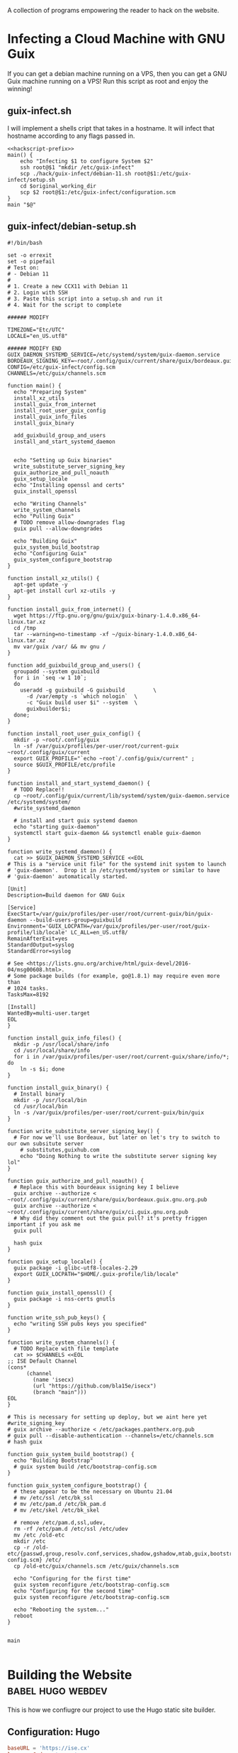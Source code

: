 #+date: 2024-04-03T21:09:28-04:00
#+hugo_front_matter_key_replace: description>summary

A collection of programs empowering the reader to hack on the website.


* Infecting a Cloud Machine with GNU Guix
:PROPERTIES:
:EXPORT_FILE_NAME: guix-cloud-infect
:EXPORT_DESCRIPTION: Going viral with GNU Guix! Infect a host debian machine and transform it into a GNU Guix System!
:END:
If you can get a debian machine running on a VPS, then you can get a GNU Guix machine running on a VPS! Run this script as root and enjoy the winning!

** guix-infect.sh
I will implement a shells cript that takes in a hostname. It will infect that hostname according to any flags passed in.
#+begin_src shell :tangle ../hack/guix-infect.sh :noweb yes :comments noweb :tangle-mode (identity #o755)
  <<hackscript-prefix>>
  main() {
      echo "Infecting $1 to configure System $2"
      ssh root@$1 "mkdir /etc/guix-infect"
      scp ./hack/guix-infect/debian-11.sh root@$1:/etc/guix-infect/setup.sh
      cd $original_working_dir
      scp $2 root@$1:/etc/guix-infect/configuration.scm
  }
  main "$@"
#+end_src


#+end_src
** guix-infect/debian-setup.sh
#+begin_src shell :tangle ../hack/guix-infect/debian-11.sh :mkdirp yes
  #!/bin/bash

  set -o errexit
  set -o pipefail
  # Test on:
  # - Debian 11
  #
  # 1. Create a new CCX11 with Debian 11
  # 2. Login with SSH
  # 3. Paste this script into a setup.sh and run it
  # 4. Wait for the script to complete

  ###### MODIFY

  TIMEZONE="Etc/UTC"
  LOCALE="en_US.utf8"

  ###### MODIFY END
  GUIX_DAEMON_SYSTEMD_SERVICE=/etc/systemd/system/guix-daemon.service
  BORDEAUX_SIGNING_KEY=~root/.config/guix/current/share/guix/bordeaux.guix.gnu.org.pub
  CONFIG=/etc/guix-infect/config.scm
  CHANNELS=/etc/guix/channels.scm

  function main() {
    echo "Preparing System"
    install_xz_utils
    install_guix_from_internet
    install_root_user_guix_config
    install_guix_info_files
    install_guix_binary

    add_guixbuild_group_and_users
    install_and_start_systemd_daemon


    echo "Setting up Guix binaries"
    write_substitute_server_signing_key
    guix_authorize_and_pull_noauth
    guix_setup_locale
    echo "Installing openssl and certs"
    guix_install_openssl

    echo "Writing Channels"
    write_system_channels
    echo "Pulling Guix"
    # TODO remove allow-downgrades flag
    guix pull --allow-downgrades

    echo "Building Guix"
    guix_system_build_bootstrap
    echo "Configuring Guix"
    guix_system_configure_bootstrap
  }

  function install_xz_utils() {
    apt-get update -y
    apt-get install curl xz-utils -y
  }

  function install_guix_from_internet() {
    wget https://ftp.gnu.org/gnu/guix/guix-binary-1.4.0.x86_64-linux.tar.xz
    cd /tmp
    tar --warning=no-timestamp -xf ~/guix-binary-1.4.0.x86_64-linux.tar.xz
    mv var/guix /var/ && mv gnu /
  }

  function add_guixbuild_group_and_users() {
    groupadd --system guixbuild
    for i in `seq -w 1 10`;
    do
      useradd -g guixbuild -G guixbuild         \
        -d /var/empty -s `which nologin`  \
        -c "Guix build user $i" --system  \
        guixbuilder$i;
    done;
  }

  function install_root_user_guix_config() {
    mkdir -p ~root/.config/guix
    ln -sf /var/guix/profiles/per-user/root/current-guix ~root/.config/guix/current
    export GUIX_PROFILE="`echo ~root`/.config/guix/current" ;
    source $GUIX_PROFILE/etc/profile
  }

  function install_and_start_systemd_daemon() {
    # TODO Replace!!
    cp ~root/.config/guix/current/lib/systemd/system/guix-daemon.service /etc/systemd/system/
    #write_systemd_daemon

    # install and start guix systemd daemon
    echo "starting guix-daemon"
    systemctl start guix-daemon && systemctl enable guix-daemon
  }

  function write_systemd_daemon() {
    cat >> $GUIX_DAEMON_SYSTEMD_SERVICE <<EOL
  # This is a "service unit file" for the systemd init system to launch
  # 'guix-daemon'.  Drop it in /etc/systemd/system or similar to have
  # 'guix-daemon' automatically started.

  [Unit]
  Description=Build daemon for GNU Guix

  [Service]
  ExecStart=/var/guix/profiles/per-user/root/current-guix/bin/guix-daemon --build-users-group=guixbuild
  Environment='GUIX_LOCPATH=/var/guix/profiles/per-user/root/guix-profile/lib/locale' LC_ALL=en_US.utf8/
  RemainAfterExit=yes
  StandardOutput=syslog
  StandardError=syslog

  # See <https://lists.gnu.org/archive/html/guix-devel/2016-04/msg00608.html>.
  # Some package builds (for example, go@1.8.1) may require even more than
  # 1024 tasks.
  TasksMax=8192

  [Install]
  WantedBy=multi-user.target
  EOL
  }

  function install_guix_info_files() {
    mkdir -p /usr/local/share/info
    cd /usr/local/share/info
    for i in /var/guix/profiles/per-user/root/current-guix/share/info/*; do
      ln -s $i; done
  }

  function install_guix_binary() {
    # Install binary
    mkdir -p /usr/local/bin
    cd /usr/local/bin
    ln -s /var/guix/profiles/per-user/root/current-guix/bin/guix
  }

  function write_substitute_server_signing_key() {
    # For now we'll use Bordeaux, but later on let's try to switch to our own subsitute server
      # substitutes,guixhub.com
      echo "Doing Nothing to write the substitute server signing key lol"
  }

  function guix_authorize_and_pull_noauth() {
    # Replace this with bourdeaux ssigning key I believe
    guix archive --authorize < ~root/.config/guix/current/share/guix/bordeaux.guix.gnu.org.pub
    guix archive --authorize < ~root/.config/guix/current/share/guix/ci.guix.gnu.org.pub
    # Why did they comment out the guix pull? it's pretty friggen important if you ask me
    guix pull

    hash guix
  }

  function guix_setup_locale() {
    guix package -i glibc-utf8-locales-2.29
    export GUIX_LOCPATH="$HOME/.guix-profile/lib/locale"
  }

  function guix_install_openssl() {
    guix package -i nss-certs gnutls
  }

  function write_ssh_pub_keys() {
    echo "writing SSH pubs keys you specified"
  }

  function write_system_channels() {
    # TODO Replace with file template
    cat >> $CHANNELS <<EOL
  ;; ISE Default Channel
  (cons*
        (channel
          (name 'isecx)
          (url "https://github.com/bla15e/isecx")
          (branch "main")))
  EOL
  }

  # This is necessary for setting up deploy, but we aint here yet
  #write_signing_key
  # guix archive --authorize < /etc/packages.pantherx.org.pub
  # guix pull --disable-authentication --channels=/etc/channels.scm
  # hash guix

  function guix_system_build_bootstrap() {
    echo "Building Bootstrap"
    # guix system build /etc/bootstrap-config.scm
  }

  function guix_system_configure_bootstrap() {
    # these appear to be the necessary on Ubuntu 21.04
    # mv /etc/ssl /etc/bk_ssl
    # mv /etc/pam.d /etc/bk_pam.d
    # mv /etc/skel /etc/bk_skel

    # remove /etc/pam.d,ssl,udev,
    rm -rf /etc/pam.d /etc/ssl /etc/udev
    mv /etc /old-etc
    mkdir /etc
    cp -r /old-etc/{passwd,group,resolv.conf,services,shadow,gshadow,mtab,guix,bootstrap-config.scm} /etc/
    cp /old-etc/guix/channels.scm /etc/guix/channels.scm

    echo "Configuring for the first time"
    guix system reconfigure /etc/bootstrap-config.scm
    echo "Configuring for the second time"
    guix system reconfigure /etc/bootstrap-config.scm

    echo "Rebooting the system..."
    reboot
  }


  main

#+end_src
* Building the Website :babel:hugo:webdev:
:PROPERTIES:
:EXPORT_FILE_NAME: hugo-tailwind-hacking
:EXPORT_DESCRIPTION: Hacking on a Hugo Theme
:END:
This is how we confiugre our project to use the Hugo static site builder.
** Configuration: Hugo
#+name: hugo-toml
#+begin_src toml :tangle ../site/hugo.toml
  baseURL = 'https://ise.cx'
  languageCode = 'en-us'
  title = 'isecx'
  theme = "../../../ap-lit"
  [params]
    description = "World Wide Website of Ise ChannelX"

  [markup.goldmark.renderer]
    unsafe = true
#+end_src
** Configuration: Tailwind & node
#+name: site-package-json
#+begin_src json :tangle ../site/package.json
{
  "name": "ise-cx-website",
  "version": "1.0.0",
  "description": "Literate Blog for Isecx",
  "main": "index.js",
  "scripts": {
    "test": "echo \"Error: no test specified\" && exit 1"
  },
  "author": "",
  "license": "ISC",
  "devDependencies": {
    "@tailwindcss/typography": "^0.5.12",
    "tailwindcss": "^3.3.3"
  }
}
#+end_src 
#+name: site-tailwind-config-js
#+begin_src javascript :tangle ../site/tailwind.config.js
/** @type {import('tailwindcss').Config} */
module.exports = {
    /** This should be less broad :) */
    content: ["./**/*.html"],
    theme: {
      extend: {
        colors: {
          brand: {
            50: "#FFFBF5",
            100: "#FFF4E5",
            200: "#FFE7C7",
            300: "#FFD9A8",
            400: "#FFCA85",
            500: "#FFB75A",
            600: "#FF9C1A",
            700: "#EB8500",
            800: "#C26E00",
            900: "#8A4E00",
            950: "#663A00"
          }
        }       
      },
    },
    plugins: [require('@tailwindcss/typography')],
  }
#+end_src
*** Shell Scripting: Tailwind Development
#+name: tw-watch-sh
#+begin_src shell :exports none :tangle ../hack/tw-watch.sh :noweb yes :mkdirp yes :comments noweb :tangle-mode (identity #o755)  
<<hackscript-prefix>>
main() {
  npx tailwindcss -i ./site/themes/ap-lit/assets/css/main.css -o ./site/themes/ap-lit/assets/css/tailwind-output.css --watch
}
main "$@"
#+end_src

* Scripts for Guix Channel Hacking :babel:guix:shell:
:PROPERTIES:
:EXPORT_FILE_NAME: channel-hacking
:EXPORT_DESCRIPTION: Useful shell scripts
:END:
Guix Channels are a powerful means for distributing software. Here, I have implemented some simple shell scripts that will enhance the development experience. These include
+ Building the channel without guix pull
+ Testing a package definition in a shell
+ Refreshing your home-env
** Build Channel Locally
#+begin_src shell :tangle ../hack/guix.sh :noweb yes :comments noweb :tangle-mode (identity #o755)
  <<hackscript-prefix>>
  main() {
    tempfile=$(mktemp)
    cat << EOF > "$tempfile"
  (list
    (channel
      (name 'isecx)
      (url "file://$(pwd)")
      (branch "$(git rev-parse --abbrev-ref HEAD)")))
  EOF

    guix time-machine -C $tempfile --debug=3 --keep-failed -- "$@"
  }
  main "$@"
#+end_src
** Home Refresh
** Guix TCP Repl
Launches a guix rpel configured to listen on a TCP port. Can be 'jacked-in' through an IDE integration. In the case of emacs, this is ~geiser-connect~
Notice that I 'used' the (gnu packages) module. This allows programs sent to the repl to be able to use the various modules we have defined in our guix channel dependencies.
#+begin_src shell :tangle ../hack/guix-repl.sh :noweb yes :comments noweb :tangle-mode (identity #o755)
<<hackscript-prefix>>
main() {
  tempfile=$(mktemp)
  cat << EOF > "$tempfile"
(use-modules (gnu packages))
(display "Loaded GNU Packages Module \n")
EOF
  echo "Starting Development Guix Repl listening on port tcp:37146"
  export INSIDE_EMACS=1
  guix repl --load-path=./channel-src --listen=tcp:37146 --interactive $tempfile    
}
main "$@"
#+end_src
** Package Shell
** Future Work
*** TODO Implement Scripts
* This Blog is a Guix Channel :babel:guix:scheme:
:PROPERTIES:
:EXPORT_FILE_NAME: this-blog-is-a-guix-channel
:EXPORT_DESCRIPTION: Combining the expressive power of an internet blog with the disribution mechanics of a guix channel.
:END:
GNU Guix is a state-of-the-art functional package manager. It enables users to develop and distribute software through powerful functional interfaces. A user of GNU Guix can specify a list of repository to subscribe to, and those repositories will be used to extend their Guix installation. A key takeway is that this website is impleneted as a git repository. Here, I will implement a set of programs enabling our git repository to serve as a GNU Guix Channel.
** Guix Channel Metadata - The .guix-channel file
We provide a scheme program that returns a data structure describing the metadata that guix expects a channel to have. This metadata is expected to be contained in the file ~.guix-channel~ at the repository root.
#+name: guix-channel
#+begin_src scheme :tangle ../.guix-channel
;; -*- mode: scheme; -*-

(channel
  (version 0)
  (directory "channel-src")
  (url "https://gitlab.com/ise-company/isecx")
  ;; Note that channel names here must be without quotes for the
  ;; dependencies to match up.  see https://issues.guix.gnu.org/53657
  (dependencies
    (channel
      (name guix)
      (url "https://git.savannah.gnu.org/git/guix.git")
      (commit "51de844a0ff6ea224367a384092896bce6848b9f")
      (channel-introduction
        (commit "9edb3f66fd807b096b48283debdcddccfea34bad")
        (signer "BBB0 2DDF 2CEA F6A8 0D1D  E643 A2A0 6DF2 A33A 54FA")))))
#+end_src
** Guix Goodies 
Guix allows us to describe how to reproduce our software through functional interfaces. I will be implementing a series of simple programs that will bring harmony to hacking on my website.
*** Package Manifests
Packages are essential to GNU Guix. They describe software that can deployed through Guix. A manifest is a list of these packages. Using the standard libraries provided by GNU Guix, I have implemented a manifest describing the development inputs of this website.
#+name: manifest-scm
#+begin_src scheme :tangle ../manifest.scm
(specifications->manifest
  (list 
    "go-github-com-gohugoio-hugo-extended"
    "entr"
    "node"))
#+end_src
** Future Work
*** TODO Implement Channel Authentication


* Literate Programming: Tangle & Weave My Blog :babel:guix:shell:
:PROPERTIES:
:EXPORT_FILE_NAME: tangling-and-weaving
:EXPORT_DESCRIPTION: Writing a post that is also a program
:END:

Let us begin with a description of what tangling and weaving means in the context of literate programming. We wish for our program to be representable for two distinct audiences: a **human** audience and a **compiler** audience. 
+ /Tangling/ produces literature for the **human** audience
+ /Weaving/ produces literature for the **compiler** audience

** Writing an Emacs Batch Program

To achieve this, we exploit org-babel-tangle and ox-hugo.
#+name: emacs-lit-prefix
#+begin_src emacs-lisp :exports none
;; Quiets messages about shell indentation
(advice-add 'sh-set-shell :around
            (lambda (orig-fun &rest args)
              (cl-letf (((symbol-function 'message) #'ignore))
                (apply orig-fun args))))
#+end_src
#+name: emacs-lit-fns
#+begin_src emacs-lisp
;; Enable Org mode
(use-package org)
;; Extend org-export to support hugo flavored markdown
(use-package ox-hugo
    :after ox)
(defun tangle (file-path)
  "Open FILE-PATH in current buffer and tangle its contents, producing compiler literature"
  (with-current-buffer (find-file file-path)
    (org-mode)
    ;; If you want to do any additional processing of the buffer contents,
    ;; you can do it here before exporting.
    (org-babel-tangle)))

(defun weave (file-path)
  "Open FILE-PATH in current buffer and weave its contents, producing human literature"
  (setq 
    org-hugo-base-dir (getenv "HUGO_BASE_DIR")
    org-babel-tangle-mode 'read-only)

  (with-current-buffer (find-file file-path)
    (org-mode)
    ;; If you want to do any additional processing of the buffer contents,
    ;; you can do it here before exporting.
    (org-hugo-export-wim-to-md :all-subtrees nil nil nil)))
#+end_src

#+name: emacs-lit-el
#+begin_src emacs-lisp :exports none :tangle ../hack/config/emacs-lit.el :noweb yes :comments noweb  :mkdirp yes
<<emacs-lit-prefix>>
<<emacs-lit-fns>>
#+end_src

** Shell Script
To easily run this process in the CLI, we provide shell scripts.
#+name: tangle-main
#+begin_src bash
# Tangling from the CLI
main() {
    find ./org/ -name "$1.org" -exec emacs -batch -l ./hack/config/emacs-lit.el --eval '(tangle "{}")' \;
}
#+end_src
#+name: weave-main
#+begin_src bash
# Weaving from the CLI
main() {
    export HUGO_BASE_DIR=$(pwd)/site
    find ./org/ -name "$1.org" -exec emacs -batch -l ./hack/config/emacs-lit.el --eval '(weave "{}")' \;
}
#+end_src
#+name: tangle-sh
#+begin_src shell :exports none :tangle ../hack/tangle.sh :noweb yes :mkdirp yes :comments noweb :tangle-mode (identity #o755)  
<<hackscript-prefix>>
<<tangle-main>>
main "$@"
#+end_src
#+name: weave-sh
#+begin_src shell :exports none :tangle ../hack/weave.sh :noweb yes :mkdirp yes :comments noweb :tangle-mode (identity #o755)
<<hackscript-prefix>>
<<weave-main>>
main "$@"
#+end_src

#+name: hackscript-prefix
#+begin_src bash :exports none
    #!/usr/bin/env bash

    set -o errexit
    set -o nounset
    set -o pipefail

    # Set the $TRACE variable for debugging
    if [[ "${TRACE-0}" == "1" ]]; then
        set -o xtrace
    fi

    original_working_dir=$(pwd)
    cd "$(dirname "$0")"
    cd "../"
#+end_src

** Future Work
*** Watch Directory and tangle/weave on change
*** Include Tangled-Artifacts in our woven md

